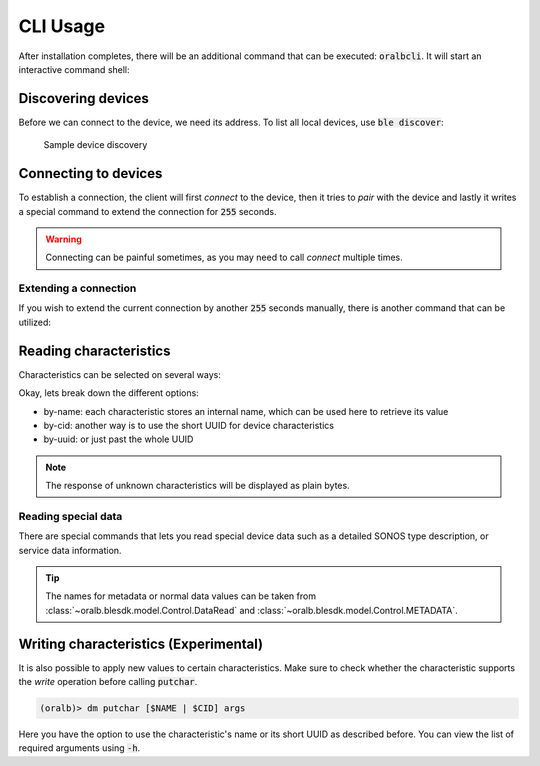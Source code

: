 .. _usage:

*********
CLI Usage
*********

After installation completes, there will be an additional command that can be executed: :code:`oralbcli`. It will
start an interactive command shell:

.. code-block:: console
    :caption: Running the client

    (venv-3.12.1) Python> oralbcli
    (oralb)> # ...


Discovering devices
-------------------

Before we can connect to the device, we need its address. To list all local devices, use :code:`ble discover`:

.. figure:: _static/ble-discover.gif

    Sample device discovery


Connecting to devices
---------------------

To establish a connection, the client will first *connect* to the device, then it tries to
*pair* with the device and lastly it writes a special command to extend the connection for
:code:`255` seconds.

.. warning::
    Connecting can be painful sometimes, as you may need to call `connect` multiple times.

.. code-block:: console
    :caption: Successfull connection to device (address from brefore)

    (oralb)> dm connect "74:B8:39:16:06:1B"
    [   Ok   ] Connected to '74:B8:39:16:06:1B'


Extending a connection
^^^^^^^^^^^^^^^^^^^^^^

If you wish to extend the current connection by another :code:`255` seconds manually, there
is another command that can be utilized:

.. code-block:: console
    :caption: There will be no terminal respose if everything worked.

    (oralb)> dm extend-connection
    (oralb)>


Reading characteristics
-----------------------

Characteristics can be selected on several ways:

.. image:: _static/dm-getchar.gif

Okay, lets break down the different options:

* by-name: each characteristic stores an internal name, which can be used here to retrieve its value
* by-cid: another way is to use the short UUID for device characteristics
* by-uuid: or just past the whole UUID

.. note::
    The response of unknown characteristics will be displayed as plain bytes.

Reading special data
^^^^^^^^^^^^^^^^^^^^

There are special commands that lets you read special device data such as a detailed SONOS type
description, or service data information.

.. code-block:: console
    :caption: Reading metadata and special device data

    (oralb)> dm control read-meta sonos_type
    SonosMetadata(
        magic=255,
        model=<Model.M6: 4>,
        color=<Color.STORMY_GREY: 5>,
        language=<Language.ENGLISH_EN: 0>,
        brush_modes=[0, 1, 3, 2, 4, 7, 7, 7],
        gum_guard=6
    )
    (oralb)> dm control read-data service_data_a
    ServiceDataA(
        ideal_full_capacity=0,
        average_motor_current=0,
        total_monitor_runtime=978,
        total_pressure=34,
        total_charge_time=28921
    )

.. tip::
    The names for metadata or normal data values can be taken from
    :class:`~oralb.blesdk.model.Control.DataRead` and
    :class:`~oralb.blesdk.model.Control.METADATA`.

Writing characteristics (Experimental)
--------------------------------------

It is also possible to apply new values to certain characteristics. Make sure to check whether
the characteristic supports the *write* operation before calling :code:`putchar`.

.. code-block:: console

    (oralb)> dm putchar [$NAME | $CID] args

Here you have the option to use the characteristic's name or its short UUID as described before.
You can view the list of required arguments using :code:`-h`.

.. code-block:: console
    :caption: Required arguments for changing the current smiley configuration

    (oralb)> dm putchar smiley -h
    usage: dm putchar smiley [-h] --face FACE

    Smiley

    options:
        -h, --help   show this help message and exit
        --face FACE  type: int



